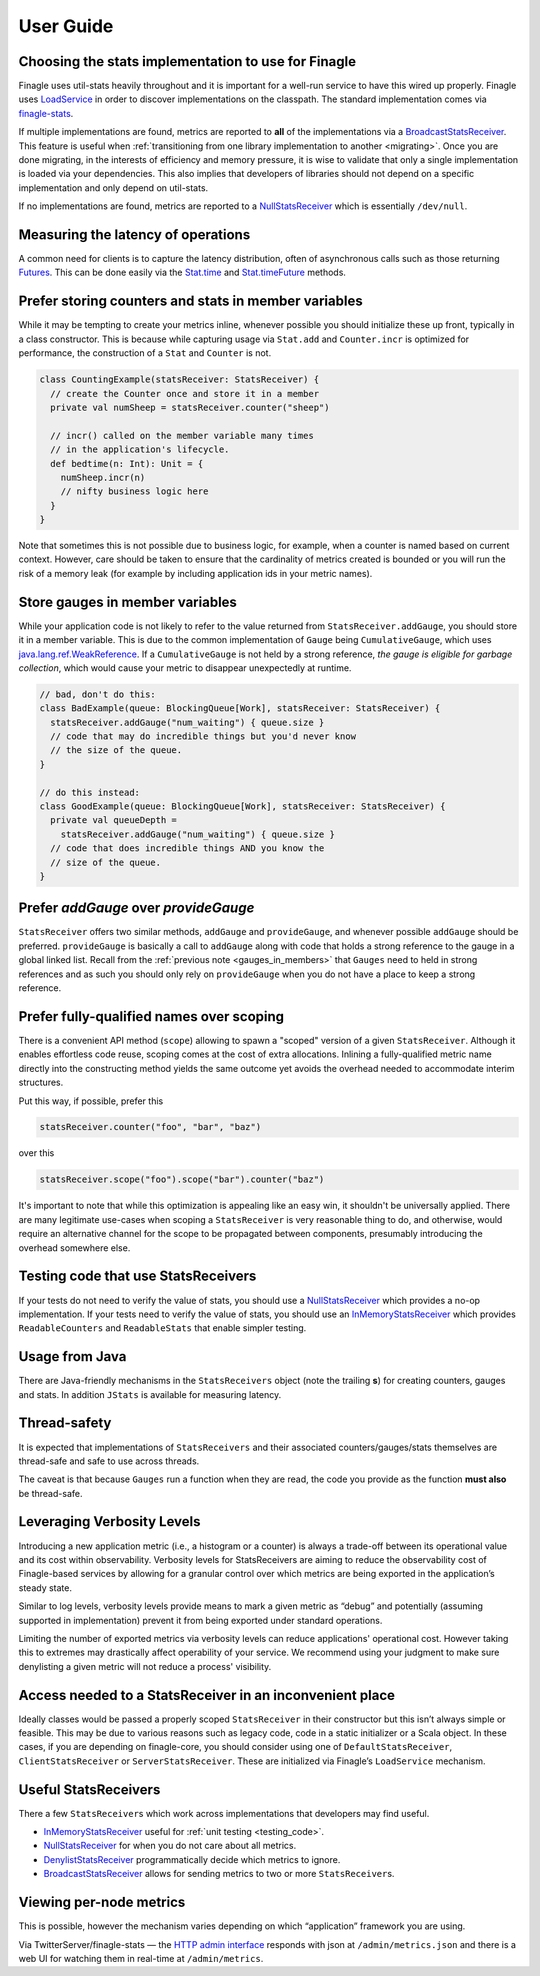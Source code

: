 User Guide
==========

.. _choosing_impl:

Choosing the stats implementation to use for Finagle
----------------------------------------------------

Finagle uses util-stats heavily throughout and it is important for a well-run service to have this
wired up properly. Finagle uses `LoadService`_ in order to discover implementations on the
classpath. The standard implementation comes via `finagle-stats`_.

If multiple implementations are found, metrics are reported to **all** of the implementations via a
`BroadcastStatsReceiver`_. This feature is useful when :ref:`transitioning from one library
implementation to another <migrating>`. Once you are done migrating, in the interests of efficiency
and memory pressure, it is wise to validate that only a single implementation is loaded via your
dependencies. This also implies that developers of libraries should not depend on a specific
implementation and only depend on util-stats.

If no implementations are found, metrics are reported to a `NullStatsReceiver`_ which is essentially
``/dev/null``.

Measuring the latency of operations
-----------------------------------
A common need for clients is to capture the latency distribution, often of asynchronous calls such
as those returning `Futures`_. This can be done easily via the `Stat.time`_ and `Stat.timeFuture`_
methods.

Prefer storing counters and stats in member variables
-----------------------------------------------------
While it may be tempting to create your metrics inline, whenever possible you should initialize
these up front, typically in a class constructor. This is because while capturing usage via
``Stat.add`` and ``Counter.incr`` is optimized for performance, the construction of a ``Stat`` and
``Counter`` is not.

.. code-block:: scala

    class CountingExample(statsReceiver: StatsReceiver) {
      // create the Counter once and store it in a member
      private val numSheep = statsReceiver.counter("sheep")

      // incr() called on the member variable many times
      // in the application's lifecycle.
      def bedtime(n: Int): Unit = {
        numSheep.incr(n)
        // nifty business logic here
      }
    }

Note that sometimes this is not possible due to business logic, for example, when a counter is named
based on current context. However, care should be taken to ensure that the cardinality of metrics
created is bounded or you will run the risk of a memory leak (for example by including application
ids in your metric names).

.. _gauges_in_members:

Store gauges in member variables
--------------------------------
While your application code is not likely to refer to the value returned from
``StatsReceiver.addGauge``, you should store it in a member variable. This is due to the common
implementation of ``Gauge`` being ``CumulativeGauge``, which uses `java.lang.ref.WeakReference`_.
If a ``CumulativeGauge`` is not held by a strong reference, *the gauge is eligible for garbage
collection*, which would cause your metric to disappear unexpectedly at runtime.

.. code-block:: scala

    // bad, don't do this:
    class BadExample(queue: BlockingQueue[Work], statsReceiver: StatsReceiver) {
      statsReceiver.addGauge("num_waiting") { queue.size }
      // code that may do incredible things but you'd never know
      // the size of the queue.
    }

    // do this instead:
    class GoodExample(queue: BlockingQueue[Work], statsReceiver: StatsReceiver) {
      private val queueDepth =
        statsReceiver.addGauge("num_waiting") { queue.size }
      // code that does incredible things AND you know the
      // size of the queue.
    }

Prefer `addGauge` over `provideGauge`
-------------------------------------
``StatsReceiver`` offers two similar methods, ``addGauge`` and ``provideGauge``, and whenever
possible ``addGauge`` should be preferred. ``provideGauge`` is basically a call to ``addGauge``
along with code that holds a strong reference to the gauge in a global linked list. Recall from the
:ref:`previous note <gauges_in_members>` that ``Gauges`` need to held in strong references and as
such you should only rely on ``provideGauge`` when you do not have a place to keep a strong
reference.


Prefer fully-qualified names over scoping
-----------------------------------------
There is a convenient API method (``scope``) allowing to spawn a "scoped" version of a given
``StatsReceiver``. Although it enables effortless code reuse, scoping comes at the cost of extra
allocations. Inlining a fully-qualified metric name directly into the constructing method yields
the same outcome yet avoids the overhead needed to accommodate interim structures.

Put this way, if possible, prefer this

.. code-block:: scala

    statsReceiver.counter("foo", "bar", "baz")

over this

.. code-block:: scala

    statsReceiver.scope("foo").scope("bar").counter("baz")

It's important to note that while this optimization is appealing like an easy win, it shouldn't
be universally applied. There are many legitimate use-cases when scoping a ``StatsReceiver``
is very reasonable thing to do, and otherwise, would require an alternative channel for the scope
to be propagated between components, presumably introducing the overhead somewhere else.

.. _testing_code:

Testing code that use StatsReceivers
------------------------------------
If your tests do not need to verify the value of stats, you should use a `NullStatsReceiver`_
which provides a no-op implementation. If your tests need to verify the value of stats, you should
use an `InMemoryStatsReceiver`_ which provides ``ReadableCounters`` and ``ReadableStats`` that
enable simpler testing.

Usage from Java
---------------
There are Java-friendly mechanisms in the ``StatsReceivers`` object (note the trailing **s**) for
creating counters, gauges and stats. In addition ``JStats`` is available for measuring latency.

Thread-safety
-------------
It is expected that implementations of ``StatsReceivers`` and their associated counters/gauges/stats
themselves are thread-safe and safe to use across threads.

The caveat is that because ``Gauges`` run a function when they are read, the code you provide as the
function **must also** be thread-safe.

Leveraging Verbosity Levels
---------------------------

Introducing a new application metric (i.e., a histogram or a counter) is always a trade-off between
its operational value and its cost within observability. Verbosity levels for StatsReceivers are
aiming to reduce the observability cost of Finagle-based services by allowing for a granular control
over which metrics are being exported in the application’s steady state.

Similar to log levels, verbosity levels provide means to mark a given metric as “debug” and
potentially (assuming supported in implementation) prevent it from being exported under standard
operations.

Limiting the number of exported metrics via verbosity levels can reduce applications' operational
cost. However taking this to extremes may drastically affect operability of your service. We
recommend using your judgment to make sure denylisting a given metric will not reduce a process'
visibility.

Access needed to a StatsReceiver in an inconvenient place
---------------------------------------------------------
Ideally classes would be passed a properly scoped ``StatsReceiver`` in their constructor but this
isn’t always simple or feasible. This may be due to various reasons such as legacy code, code in a
static initializer or a Scala object. In these cases, if you are depending on finagle-core, you
should consider using one of ``DefaultStatsReceiver``, ``ClientStatsReceiver`` or
``ServerStatsReceiver``. These are initialized via Finagle’s ``LoadService`` mechanism.

Useful StatsReceivers
---------------------

There a few ``StatsReceiver``\s which work across implementations that
developers may find useful.

- `InMemoryStatsReceiver`_ useful for :ref:`unit testing <testing_code>`.

- `NullStatsReceiver`_ for when you do not care about all metrics.

- `DenylistStatsReceiver`_ programmatically decide which metrics to ignore.

- `BroadcastStatsReceiver`_ allows for sending metrics to two or more ``StatsReceiver``\s.

Viewing per-node metrics
------------------------
This is possible, however the mechanism varies depending on which “application” framework you are
using.

Via TwitterServer/finagle-stats — the `HTTP admin interface`_ responds with json at
``/admin/metrics.json`` and there is a web UI for watching them in real-time at ``/admin/metrics``.

.. _LoadService: https://github.com/twitter/finagle/blob/master/finagle-core/src/main/scala/com/twitter/finagle/util/LoadService.scala
.. _finagle-stats: https://github.com/twitter/finagle/tree/master/finagle-stats
.. _BroadcastStatsReceiver: https://github.com/twitter/util/blob/master/util-stats/src/main/scala/com/twitter/finagle/stats/BroadcastStatsReceiver.scala
.. _NullStatsReceiver: https://github.com/twitter/util/blob/develop/util-stats/src/main/scala/com/twitter/finagle/stats/NullStatsReceiver.scala
.. _Futures: https://twitter.github.io/finagle/guide/Futures.html
.. _Stat.time: https://github.com/twitter/util/blob/develop/util-stats/src/main/scala/com/twitter/finagle/stats/Stat.scala
.. _Stat.timeFuture: https://github.com/twitter/util/blob/develop/util-stats/src/main/scala/com/twitter/finagle/stats/Stat.scala
.. _java.lang.ref.WeakReference: https://docs.oracle.com/javase/8/docs/api/java/lang/ref/WeakReference.html
.. _InMemoryStatsReceiver: https://github.com/twitter/util/blob/master/util-stats/src/main/scala/com/twitter/finagle/stats/InMemoryStatsReceiver.scala
.. _HTTP admin interface: https://twitter.github.io/twitter-server/Features.html#http-admin-interface
.. _DenylistStatsReceiver: https://github.com/twitter/util/blob/develop/util-stats/src/main/scala/com/twitter/finagle/stats/DenylistStatsReceiver.scala
